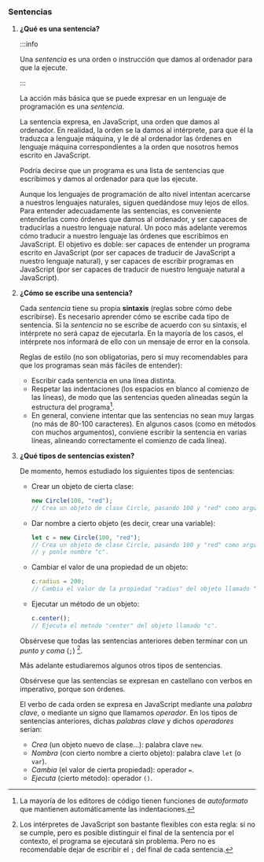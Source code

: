 *** Sentencias

**** *¿Qué es una sentencia?*

:::info


    Una /sentencia/ es una orden o instrucción que damos al ordenador para que la ejecute.


:::

    La acción más básica que se puede expresar en un lenguaje de programación es una /sentencia/.

    La sentencia expresa, en JavaScript, una orden que damos al ordenador. En realidad, la orden se la damos al intérprete, para que él la traduzca a lenguaje máquina, y le dé al ordenador las órdenes en lenguaje máquina correspondientes a la orden que nosotros hemos escrito en JavaScript.

    Podría decirse que un programa es una lista de sentencias que escribimos y damos al ordenador para que las ejecute.

    Aunque los lenguajes de programación de alto nivel intentan acercarse a nuestros lenguajes naturales, siguen quedándose muy lejos de ellos. Para entender adecuadamente las sentencias, es conveniente entenderlas como órdenes que damos al ordenador, y ser capaces de traducirlas a nuestro lenguaje natural. Un poco más adelante veremos cómo traducir a nuestro lenguaje las órdenes que escribimos en JavaScript. El objetivo es doble: ser capaces de entender un programa escrito en JavaScript (por ser capaces de traducir de JavaScript a nuestro lenguaje natural), y ser capaces de escribir programas en JavaScript (por ser capaces de traducir de nuestro lenguaje natural a JavaScript).

#+ATTR_LATEX: :width 400px :float t
[[../../static/img/sentencia.jpg]]




**** *¿Cómo se escribe una sentencia?*

    Cada /sentencia/ tiene su propia *sintaxis* (reglas sobre cómo debe escribirse). Es necesario aprender cómo se escribe cada tipo de sentencia. Si la /sentencia/ no se escribe de acuerdo con su sintaxis, el intérprete no será capaz de ejecutarla. En la mayoría de los casos, el intérprete nos informará de ello con un mensaje de error en la consola.

    Reglas de estilo (no son obligatorias, pero sí muy recomendables para que los programas sean más fáciles de entender):

    - Escribir cada sentencia en una línea distinta.
    - Respetar las indentaciones (los espacios en blanco al comienzo de las líneas), de modo que las sentencias queden alineadas según la estructura del programa[fn:1].
    - En general, conviene intentar que las sentencias no sean muy largas (no más de 80-100 caracteres). En algunos casos (como en métodos con muchos argumentos), conviene escribir la sentencia en varias líneas, alineando correctamente el comienzo de cada línea).

#+ATTR_LATEX: :width 400px :float t
[[../../static/img/sentences-style.jpg]]

#+ATTR_LATEX: :width 400px :float t
[[../../static/img/one-line-sentence.jpg]]




**** *¿Qué tipos de sentencias existen?*

    De momento, hemos estudiado los siguientes tipos de sentencias:

    - Crear un objeto de cierta clase:

      #+BEGIN_SRC js
        new Circle(100, "red");
        // Crea un objeto de clase Circle, pasando 100 y "red" como argumentos al constructor.
      #+END_SRC

    - Dar nombre a cierto objeto (es decir, crear una variable):

      #+BEGIN_SRC js
        let c = new Circle(100, "red");
        // Crea un objeto de clase Circle, pasando 100 y "red" como argumentos al constructor,
        // y ponle nombre "c".
      #+END_SRC

    - Cambiar el valor de una propiedad de un objeto:

      #+BEGIN_SRC js
        c.radius = 200;
        // Cambia el valor de la propiedad "radius" del objeto llamado "c" a 200.
      #+END_SRC

    - Ejecutar un método de un objeto:

      #+BEGIN_SRC js
        c.center();
        // Ejecuta el metodo "center" del objeto llamado "c".
      #+END_SRC

    Obsérvese que todas las sentencias anteriores deben terminar con un /punto y coma/ (~;~) [fn:2].

    Más adelante estudiaremos algunos otros tipos de sentencias.

    Obsérvese que las sentencias se expresan en castellano con verbos en imperativo, porque son órdenes.

    El verbo de cada orden se expresa en JavaScript mediante una /palabra clave/, o mediante un signo que llamamos /operador/. En los tipos de sentencias anteriores, dichas /palabras clave/ y dichos /operadores/ serían:

    - /Crea/ (un objeto nuevo de clase...): palabra clave ~new~.
    - /Nombra/ (con cierto nombre a cierto objeto): palabra clave ~let~ (o ~var~).
    - /Cambia/ (el valor de cierta propiedad): operador ~=~.
    - /Ejecuta/ (cierto método): operador ~()~.


[fn:1] La mayoría de los editores de código tienen funciones de /autoformato/ que mantienen automáticamente las indentaciones.

[fn:2] Los intérpretes de JavaScript son bastante flexibles con esta regla: si no se cumple, pero es posible distinguir el final de la sentencia por el contexto, el programa se ejecutará sin problema. Pero no es recomendable dejar de escribir el ~;~ del final de cada sentencia.
